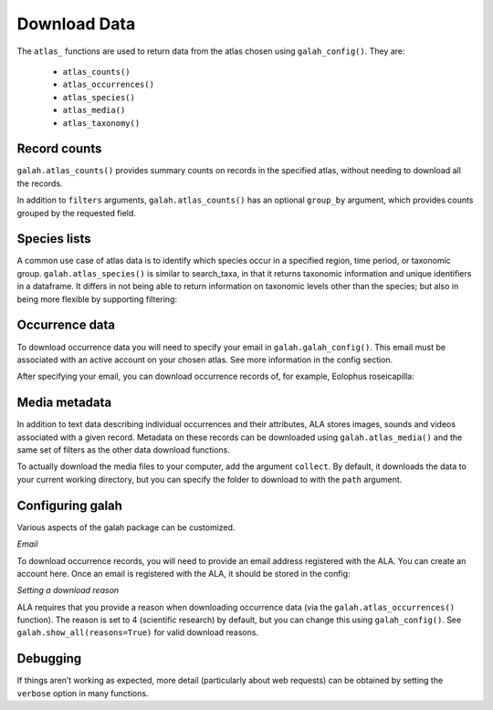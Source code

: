 Download Data
=============

The ``atlas_`` functions are used to return data from the atlas chosen using ``galah_config()``. They are:

    * ``atlas_counts()``
    * ``atlas_occurrences()``
    * ``atlas_species()``
    * ``atlas_media()``
    * ``atlas_taxonomy()``

Record counts
-------------

``galah.atlas_counts()`` provides summary counts on records in the specified atlas, without needing to download all the records.

.. prompt:: python

    >>> galah.galah_config(atlas="Australia")
    >>> galah.atlas_counts()

.. program-output:: python -c "import galah;galah.galah_config(atlas=\"Australia\");print(galah.atlas_counts())"

In addition to ``filters`` arguments, ``galah.atlas_counts()`` has an optional ``group_by`` argument, which provides counts grouped 
by the requested field.

.. prompt:: python

    >>> galah.atlas_counts(group_by="kingdom")

.. program-output:: python -c "import galah;galah.galah_config(atlas=\"Australia\");import pandas as pd;pd.set_option('display.max_columns', None);pd.set_option('display.expand_frame_repr', False);pd.set_option('max_colwidth', None);print(galah.atlas_counts(group_by=\"kingdom\",expand=False))"

Species lists
-------------

A common use case of atlas data is to identify which species occur in a specified region, time period, 
or taxonomic group. ``galah.atlas_species()`` is similar to search_taxa, in that it returns taxonomic information and 
unique identifiers in a dataframe. It differs in not being able to return information on taxonomic levels other 
than the species; but also in being more flexible by supporting filtering:

.. prompt:: python

    >>> galah.atlas_species(taxa="Rodentia",filters="stateProvince=Northern Territory")

.. program-output:: python -c "import galah;galah.galah_config(atlas=\"Australia\");import pandas as pd;pd.set_option('display.max_columns', None);pd.set_option('display.expand_frame_repr', False);pd.set_option('max_colwidth', None);galah.atlas_species(taxa=\"Rodentia\",filters=\"stateProvince=Northern Territory\")"


Occurrence data
---------------

To download occurrence data you will need to specify your email in ``galah.galah_config()``. This email must be 
associated with an active account on your chosen atlas. See more information in the config section.

.. prompt:: python

    >>> galah_config(email = "your_email@email.com", atlas = "Australia")

After specifying your email, you can download occurrence records of, for example, Eolophus roseicapilla:

.. prompt:: python

    >>> galah.atlas_occurrences(taxa="Eolophus roseicapilla",filters=["stateProvince=Australian Capital Territory","year>=2010"],fields=["institutionID","basic"])

.. program-output:: python -c "import galah;galah.galah_config(atlas=\"Australia\",email=\"amanda.buyan@csiro.au\");import pandas as pd;pd.set_option('display.max_columns', None);pd.set_option('display.expand_frame_repr', False);pd.set_option('max_colwidth', None);galah.galah_config(atlas=\"Australia\",email=\"amanda.buyan@csiro.au\");print(galah.atlas_occurrences(taxa=\"Eolophus roseicapilla\",filters=[\"stateProvince=Australian Capital Territory\",\"year>=2010\"],fields=[\"institutionID\",\"basic\"]))"

Media metadata
--------------

In addition to text data describing individual occurrences and their attributes, ALA stores images, sounds and videos 
associated with a given record. Metadata on these records can be downloaded using ``galah.atlas_media()`` and the same set of 
filters as the other data download functions.

.. prompt:: python

    >>> galah.atlas_media(taxa="Eolophus roseicapilla",filters=["year=2020","cl22=Australian Capital Territory"])    

.. program-output:: python -c "import galah;import pandas as pd;pd.set_option('display.max_columns', None);pd.set_option('display.expand_frame_repr', False);pd.set_option('max_colwidth', None);print(galah.atlas_media(taxa=\"Eolophus roseicapilla\",filters=[\"year=2020\",\"cl22=Australian Capital Territory\"]))"

To actually download the media files to your computer, add the argument ``collect``.  By default, it downloads the data to your
current working directory, but you can specify the folder to download to with the ``path`` argument.


Configuring galah
-----------------

Various aspects of the galah package can be customized.

*Email*

To download occurrence records, you will need to provide an email address registered with the ALA. You can create an account 
here. Once an email is registered with the ALA, it should be stored in the config:

.. prompt:: python
    
    >>> galah.galah_config(email = "myemail@gmail.com")

*Setting a download reason*

ALA requires that you provide a reason when downloading occurrence data (via the ``galah.atlas_occurrences()`` function). 
The reason is set to 4 (scientific research) by default, but you can change this using ``galah_config()``. See ``galah.show_all(reasons=True)`` 
for valid download reasons.

.. prompt:: python

    >>> galah.galah_config(reason = 5)


Debugging
---------

If things aren’t working as expected, more detail (particularly about web requests) 
can be obtained by setting the ``verbose`` option in many functions.